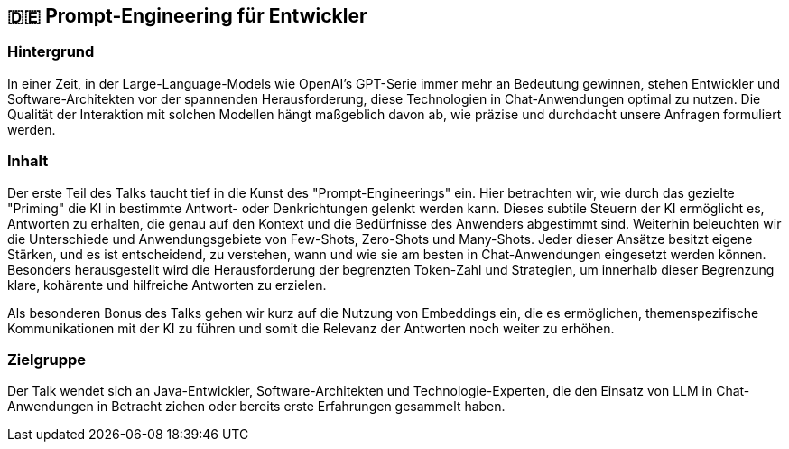 :jbake-title: Prompt-Engineering für Entwickler
:jbake-type: page
:jbake-status: published

:diagram-server-url: https://kroki.io
:diagram-server-type: kroki_io

== 🇩🇪 Prompt-Engineering für Entwickler

=== Hintergrund

In einer Zeit, in der Large-Language-Models wie OpenAI's GPT-Serie immer mehr an Bedeutung gewinnen, stehen Entwickler und Software-Architekten vor der spannenden Herausforderung, diese Technologien in Chat-Anwendungen optimal zu nutzen. Die Qualität der Interaktion mit solchen Modellen hängt maßgeblich davon ab, wie präzise und durchdacht unsere Anfragen formuliert werden.

=== Inhalt

Der erste Teil des Talks taucht tief in die Kunst des "Prompt-Engineerings" ein. Hier betrachten wir, wie durch das gezielte "Priming" die KI in bestimmte Antwort- oder Denkrichtungen gelenkt werden kann. Dieses subtile Steuern der KI ermöglicht es, Antworten zu erhalten, die genau auf den Kontext und die Bedürfnisse des Anwenders abgestimmt sind. Weiterhin beleuchten wir die Unterschiede und Anwendungsgebiete von Few-Shots, Zero-Shots und Many-Shots. Jeder dieser Ansätze besitzt eigene Stärken, und es ist entscheidend, zu verstehen, wann und wie sie am besten in Chat-Anwendungen eingesetzt werden können. Besonders herausgestellt wird die Herausforderung der begrenzten Token-Zahl und Strategien, um innerhalb dieser Begrenzung klare, kohärente und hilfreiche Antworten zu erzielen.

Als besonderen Bonus des Talks gehen wir kurz auf die Nutzung von Embeddings ein, die es ermöglichen, themenspezifische Kommunikationen mit der KI zu führen und somit die Relevanz der Antworten noch weiter zu erhöhen.

=== Zielgruppe

Der Talk wendet sich an Java-Entwickler, Software-Architekten und Technologie-Experten, die den Einsatz von LLM in Chat-Anwendungen in Betracht ziehen oder bereits erste Erfahrungen gesammelt haben.


